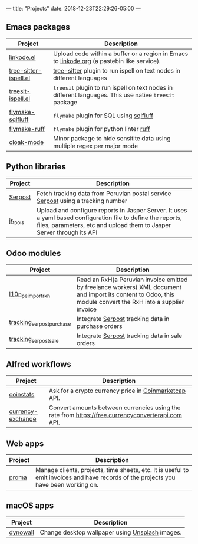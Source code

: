 ---
title: "Projects"
date: 2018-12-23T22:29:26-05:00
---

** Emacs packages

#+attr_html: :width 100%
| Project               | Description                                                                                            |
|-----------------------+--------------------------------------------------------------------------------------------------------|
| [[https://github.com/erickgnavar/linkode.el][linkode.el]]            | Upload code within a buffer or a region in Emacs to [[http://linkode.org][linkode.org]] (a pastebin like service).             |
|-----------------------+--------------------------------------------------------------------------------------------------------|
| [[https://github.com/erickgnavar/tree-sitter-ispell.el][tree-sitter-ispell.el]] | [[https://tree-sitter.github.io/tree-sitter/][tree-sitter]] plugin to run ispell on text nodes in different languages                                  |
|-----------------------+--------------------------------------------------------------------------------------------------------|
| [[https://github.com/erickgnavar/treesit-ispell.el][treesit-ispell.el]]     | ~treesit~ plugin to run ispell on text nodes in different languages. This use native ~treesit~ package |
|-----------------------+--------------------------------------------------------------------------------------------------------|
| [[https://github.com/erickgnavar/flymake-sqlfluff][flymake-sqlfluff]]      | ~flymake~ plugin for SQL using [[https://www.sqlfluff.com][sqlfluff]]                                                                |
|-----------------------+--------------------------------------------------------------------------------------------------------|
| [[https://github.com/erickgnavar/flymake-ruff][flymake-ruff]]          | ~flymake~ plugin for python linter [[https://pypi.org/project/ruff/][ruff]]                                                                |
|-----------------------+--------------------------------------------------------------------------------------------------------|
| [[https://github.com/erickgnavar/cloak-mode][cloak-mode]]            | Minor package to hide sensitite data using multiple regex per major mode                               |
|-----------------------+--------------------------------------------------------------------------------------------------------|

** Python libraries

#+attr_html: :width 100%
|----------+---------------------------------------------------------------------------------------------------------------------------------------------------------------------------------------|
| Project  | Description                                                                                                                                                                           |
|----------+---------------------------------------------------------------------------------------------------------------------------------------------------------------------------------------|
| [[https://pypi.org/project/serpost/][Serpost]]  | Fetch tracking data from Peruvian postal service [[http://www.serpost.com.pe][Serpost]] using a tracking number                                                                                                      |
|----------+---------------------------------------------------------------------------------------------------------------------------------------------------------------------------------------|
| [[https://pypi.org/project/jr_tools/][jr_tools]] | Upload and configure reports in Jasper Server. It uses a yaml based configuration file to define the reports, files, parameters, etc and upload them to Jasper Server through its API |
|----------+---------------------------------------------------------------------------------------------------------------------------------------------------------------------------------------|

** Odoo modules

#+attr_html: :width 100%
|---------------------------+---------------------------------------------------------------------------------------------------------------------------------------------------------------|
| Project                   | Description                                                                                                                                                   |
|---------------------------+---------------------------------------------------------------------------------------------------------------------------------------------------------------|
| [[https://apps.odoo.com/apps/modules/11.0/l10n_pe_import_rxh/][l10n_pe_import_rxh]]        | Read an RxH(a Peruvian invoice emitted by freelance workers) XML document and import its content to Odoo, this module convert the RxH into a supplier invoice |
|---------------------------+---------------------------------------------------------------------------------------------------------------------------------------------------------------|
| [[https://apps.odoo.com/apps/modules/11.0/tracking_serpost_purchase/][tracking_serpost_purchase]] | Integrate [[http://www.serpost.com.pe][Serpost]] tracking data in purchase orders                                                                                                            |
|---------------------------+---------------------------------------------------------------------------------------------------------------------------------------------------------------|
| [[https://apps.odoo.com/apps/modules/11.0/tracking_serpost_sale/][tracking_serpost_sale]]     | Integrate [[http://www.serpost.com.pe][Serpost]] tracking data in sale orders                                                                                                                |
|---------------------------+---------------------------------------------------------------------------------------------------------------------------------------------------------------|

** Alfred workflows

#+attr_html: :width 100%
|-------------------+---------------------------------------------------------------------------------------------------|
| Project           | Description                                                                                       |
|-------------------+---------------------------------------------------------------------------------------------------|
| [[https://github.com/erickgnavar/coinstats-alfred-workflow][coinstats]]         | Ask for a crypto currency price in [[https://coinmarketcap.com][Coinmarketcap]] API.                                             |
|-------------------+---------------------------------------------------------------------------------------------------|
| [[https://github.com/erickgnavar/currency-exchange-alfred-workflow][currency-exchange]] | Convert amounts between currencies using the rate from [[https://free.currencyconverterapi.com]] API. |
|-------------------+---------------------------------------------------------------------------------------------------|

** Web apps

#+attr_html: :width 100%
|---------+--------------------------------------------------------------------------------------------------------------------------------------|
| Project | Description                                                                                                                          |
|---------+--------------------------------------------------------------------------------------------------------------------------------------|
| [[https://github.com/erickgnavar/proma][proma]]   | Manage clients, projects, time sheets, etc. It is useful to emit invoices and have records of the projects you have been working on. |
|---------+--------------------------------------------------------------------------------------------------------------------------------------|

** macOS apps

#+attr_html: :width 100%
|----------+-------------------------------------------------|
| Project  | Description                                     |
|----------+-------------------------------------------------|
| [[http://erickgnavar.github.io/dynowall/][dynowall]] | Change desktop wallpaper using [[https://unsplash.com][Unsplash]] images. |
|----------+-------------------------------------------------|
